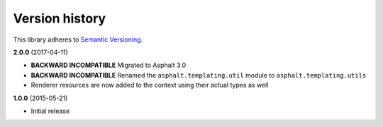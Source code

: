 Version history
===============

This library adheres to `Semantic Versioning <http://semver.org/>`_.

**2.0.0** (2017-04-11)

- **BACKWARD INCOMPATIBLE** Migrated to Asphalt 3.0
- **BACKWARD INCOMPATIBLE** Renamed the ``asphalt.templating.util`` module to
  ``asphalt.templating.utils``
- Renderer resources are now added to the context using their actual types as well

**1.0.0** (2015-05-21)

- Initial release
